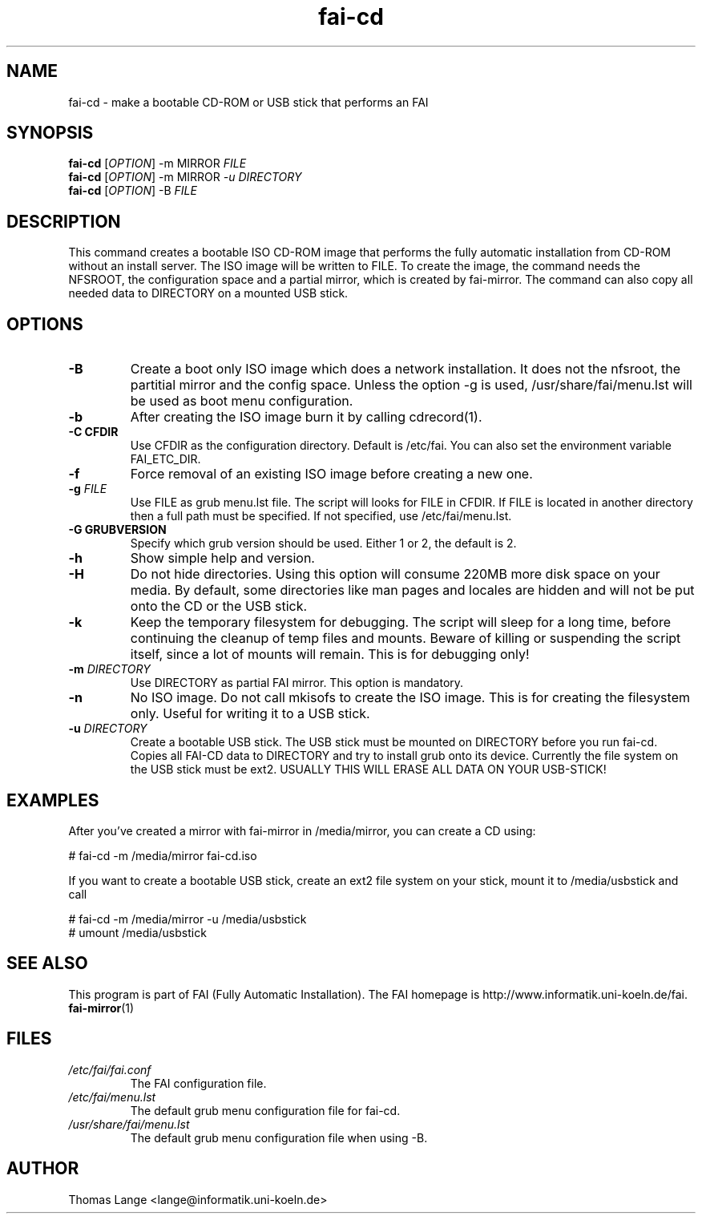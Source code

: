 .\"                                      Hey, EMACS: -*- nroff -*-
.if \n(zZ=1 .ig zZ
.if \n(zY=1 .ig zY
.TH fai-cd 8 "25 july 2010" "FAI 4"
.\" Please adjust this date whenever revising the manpage.
.\"
.\" Some roff macros, for reference:
.\" .nh        disable hyphenation
.\" .hy        enable hyphenation
.\" .ad l      left justify
.\" .ad b      justify to both left and right margins
.\" .nf        disable filling
.\" .fi        enable filling
.\" .br        insert line break
.\" .sp <n>    insert n+1 empty lines
.\" for manpage-specific macros, see man(7)
.de }1
.ds ]X \&\\*(]B\\
.nr )E 0
.if !"\\$1"" .nr )I \\$1n
.}f
.ll \\n(LLu
.in \\n()Ru+\\n(INu+\\n()Iu
.ti \\n(INu
.ie !\\n()Iu+\\n()Ru-\w\\*(]Xu-3p \{\\*(]X
.br\}
.el \\*(]X\h|\\n()Iu+\\n()Ru\c
.}f
..
.\"
.\" File Name macro.  This used to be `.PN', for Path Name,
.\" but Sun doesn't seem to like that very much.
.\"
.de FN
\fI\|\\$1\|\fP
..
.SH NAME
fai-cd \- make a bootable CD-ROM or USB stick that performs an FAI
.SH SYNOPSIS
.B fai-cd
[\fIOPTION\fR] \-m MIRROR \fIFILE\fR
.br
.B fai-cd
[\fIOPTION\fR] \-m MIRROR \fI-u DIRECTORY\fR
.br
.B fai-cd
[\fIOPTION\fR] \-B \fIFILE\fR
.br
.SH DESCRIPTION
This command creates a bootable ISO CD-ROM image that performs the
fully automatic installation from CD-ROM without an install server. The
ISO image will be written to FILE. To create the image, the
command needs the NFSROOT, the configuration space and a partial
mirror, which is created by fai-mirror. The command can also copy all
needed data to DIRECTORY on a mounted USB stick.
.SH OPTIONS
.TP
.BI \-B
Create a boot only ISO image which does a network installation. It
does not the nfsroot, the partitial mirror and the config
space. Unless the option \-g is used, /usr/share/fai/menu.lst will be
used as boot menu configuration.
.TP
.BI \-b
After creating the ISO image burn it by calling cdrecord(1).
.TP
.B \-C CFDIR
Use CFDIR as the configuration directory. Default is /etc/fai. You can
also set the environment variable FAI_ETC_DIR.
.TP
.BI \-f
Force removal of an existing ISO image before creating a new one.
.TP
.BI "\-g " FILE
Use FILE as grub menu.lst file. The script will looks for FILE in CFDIR.
If FILE is located in another directory then a full path
must be specified. If not specified, use /etc/fai/menu.lst.
.TP
.B \-G GRUBVERSION
Specify which grub version should be used. Either 1 or 2, the default
is 2.
.TP
.BI \-h
Show simple help and version.
.TP
.BI \-H
Do not hide directories. Using this option will consume 220MB more
disk space on your media. By default, some directories like man pages
and locales are hidden and will not be put onto the CD or the USB stick.
.TP
.BI \-k
Keep the temporary filesystem for debugging. The script will sleep for
a long time, before continuing the cleanup of temp files and
mounts. Beware of killing or suspending the script itself, since a lot
of mounts will remain. This is for debugging only!
.TP
.BI "\-m " DIRECTORY
Use DIRECTORY as partial FAI mirror. This option is mandatory.
.TP
.BI \-n
No ISO image. Do not call mkisofs to create the ISO image. This is for
creating the filesystem only. Useful for writing it to a USB stick.
.TP
.BI "\-u " DIRECTORY
Create a bootable USB stick. The USB stick must be mounted on
DIRECTORY before you run fai-cd. Copies all FAI-CD data to DIRECTORY
and try to install grub onto its device. Currently the file system
on the USB stick must be ext2. USUALLY THIS WILL ERASE ALL DATA ON YOUR USB-STICK!

.SH EXAMPLES
.br
After you've created a mirror with fai-mirror in /media/mirror, you
can create a CD using:

   # fai-cd \-m /media/mirror fai-cd.iso

If you want to create a bootable USB stick, create an ext2 file system
on your stick, mount it to /media/usbstick and call

   # fai-cd \-m /media/mirror \-u /media/usbstick
   # umount /media/usbstick

.SH SEE ALSO
.br
This program is part of FAI (Fully Automatic Installation).
The FAI homepage is http://www.informatik.uni-koeln.de/fai. 
.TP
\fBfai-mirror\fP(1)
.PD
.SH FILES
.PD 0
.TP
.FN /etc/fai/fai.conf
The FAI configuration file.
.TP
.FN /etc/fai/menu.lst
The default grub menu configuration file for fai-cd.
.TP
.FN /usr/share/fai/menu.lst
The default grub menu configuration file when using \-B.
.SH AUTHOR
Thomas Lange <lange@informatik.uni-koeln.de>
